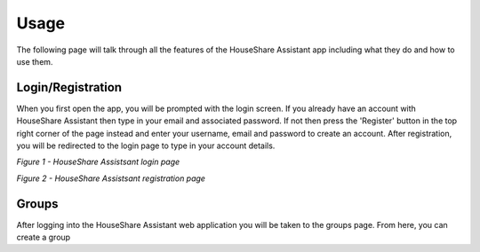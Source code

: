 Usage
=====
The following page will talk through all the features of the HouseShare Assistant app including what they do and how to use them.

Login/Registration
------------------

When you first open the app, you will be prompted with the login screen. If you already have an account with HouseShare Assistant then type in your email and associated password.
If not then press the 'Register' button in the top right corner of the page instead and enter your username, email and password to create an account. After registration, you will be
redirected to the login page to type in your account details.

.. image:: images/login_page.png
    :alt: Login page of the web application that requires an email address and password
    :align: center

*Figure 1 - HouseShare Assistsant login page*

.. image:: images/registration_page.png
    :alt: Registration page of the web application that requires a username, email address and password
    :align: center

*Figure 2 - HouseShare Assistsant registration page*

Groups
------

After logging into the HouseShare Assistant web application you will be taken to the groups page. From here, you can create a group